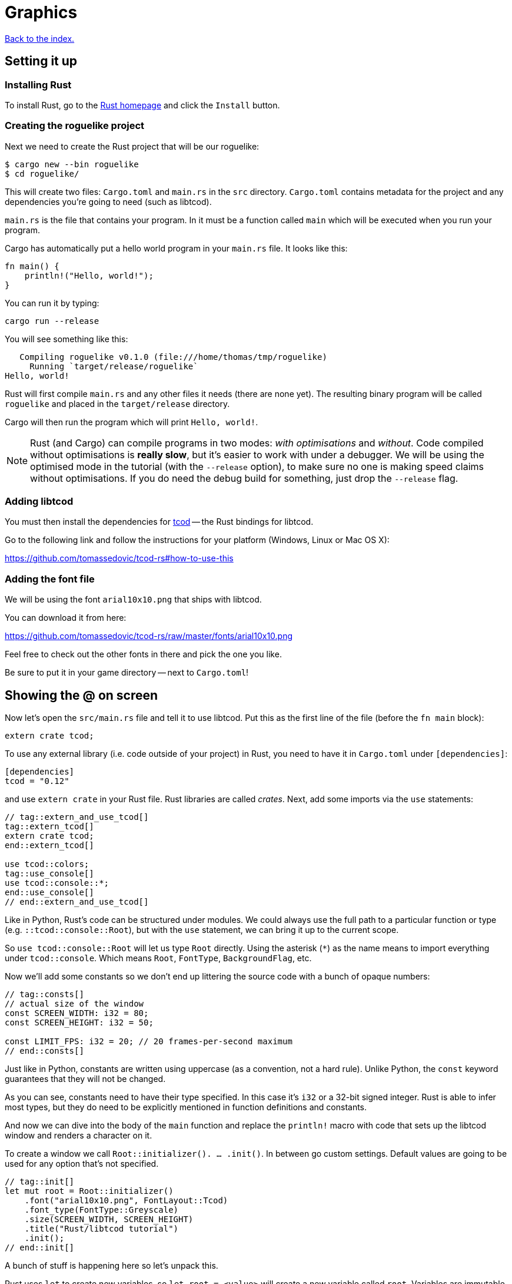 = Graphics
:icons: font
:source-highlighter: pygments
ifdef::env-github[:outfilesuffix: .adoc]

:rust: https://www.rust-lang.org/
:tcod-rs: https://github.com/tomassedovic/tcod-rs
:console: http://tomassedovic.github.io/tcod-rs/tcod/console/index.html
:colors: http://tomassedovic.github.io/tcod-rs/tcod/colors/index.html
:match: https://doc.rust-lang.org/book/ch06-02-match.html
:key: http://tomassedovic.github.io/tcod-rs/tcod/input/struct.Key.html

<<index#,Back to the index.>>

== Setting it up

=== Installing Rust

To install Rust, go to the {rust}[Rust homepage] and click the `Install` button.


=== Creating the roguelike project

Next we need to create the Rust project that will be our roguelike:

----
$ cargo new --bin roguelike
$ cd roguelike/
----

This will create two files: `Cargo.toml` and `main.rs` in the `src`
directory. `Cargo.toml` contains metadata for the project and any
dependencies you're going to need (such as libtcod).

`main.rs` is the file that contains your program. In it must be a
function called `main` which will be executed when you run your
program.

Cargo has automatically put a hello world program in your `main.rs` file.
It looks like this:

[source,rust]
----
fn main() {
    println!("Hello, world!");
}
----

You can run it by typing:

[source,bash]
----
cargo run --release
----

You will see something like this:

....
   Compiling roguelike v0.1.0 (file:///home/thomas/tmp/roguelike)
     Running `target/release/roguelike`
Hello, world!
....

Rust will first compile `main.rs` and any other files it needs (there
are none yet). The resulting binary program will be called `roguelike`
and placed in the `target/release` directory.

Cargo will then run the program which will print `Hello, world!`.

NOTE: Rust (and Cargo) can compile programs in two modes: _with
optimisations_ and _without_. Code compiled without optimisations is
*really slow*, but it's easier to work with under a debugger. We will
be using the optimised mode in the tutorial (with the `--release`
option), to make sure no one is making speed claims without
optimisations. If you do need the debug build for something, just drop
the `--release` flag.

=== Adding libtcod

You must then install the dependencies for {tcod-rs}[tcod] -- the
Rust bindings for libtcod.

Go to the following link and follow the instructions for your platform (Windows, Linux or Mac OS X):

https://github.com/tomassedovic/tcod-rs#how-to-use-this


=== Adding the font file

We will be using the font `arial10x10.png` that ships with libtcod.

You can download it from here:

https://github.com/tomassedovic/tcod-rs/raw/master/fonts/arial10x10.png

Feel free to check out the other fonts in there and pick the one you like.

Be sure to put it in your game directory -- next to `Cargo.toml`!


== Showing the @ on screen

Now let's open the `src/main.rs` file and tell it to use libtcod. Put
this as the first line of the file (before the `fn main` block):

[source,rust]
----
extern crate tcod;
----

To use any external library (i.e. code outside of your project) in
Rust, you need to have it in `Cargo.toml` under `[dependencies]`:

[source,toml]
----
[dependencies]
tcod = "0.12"
----

and use `extern crate` in your Rust file. Rust libraries are called
_crates_. Next, add some imports via the `use` statements:

[source,rust]
----
// tag::extern_and_use_tcod[]
tag::extern_tcod[]
extern crate tcod;
end::extern_tcod[]

use tcod::colors;
tag::use_console[]
use tcod::console::*;
end::use_console[]
// end::extern_and_use_tcod[]
----

Like in Python, Rust's code can be structured under modules. We could
always use the full path to a particular function or type (e.g.
``::tcod::console::Root``), but with the `use` statement, we can bring
it up to the current scope.

So `use tcod::console::Root` will let us type `Root` directly. Using
the asterisk (`*`) as the name means to import everything under
`tcod::console`. Which means `Root`, `FontType`,
`BackgroundFlag`, etc.


Now we'll add some constants so we don't end up littering the
source code with a bunch of opaque numbers:

[source,rust]
----
// tag::consts[]
// actual size of the window
const SCREEN_WIDTH: i32 = 80;
const SCREEN_HEIGHT: i32 = 50;

const LIMIT_FPS: i32 = 20; // 20 frames-per-second maximum
// end::consts[]
----

Just like in Python, constants are written using uppercase (as a
convention, not a hard rule). Unlike Python, the `const` keyword
guarantees that they will not be changed.

As you can see, constants need to have their type specified. In this
case it's `i32` or a 32-bit signed integer. Rust is able to infer most
types, but they do need to be explicitly mentioned in function
definitions and constants.


And now we can dive into the body of the `main` function and replace
the `println!` macro with code that sets up the libtcod window and
renders a character on it.

To create a window we call `Root::initializer(). ... .init()`.
In between go custom settings. Default values are going to be used for
any option that's not specified.

[source,rust]
----
// tag::init[]
let mut root = Root::initializer()
    .font("arial10x10.png", FontLayout::Tcod)
    .font_type(FontType::Greyscale)
    .size(SCREEN_WIDTH, SCREEN_HEIGHT)
    .title("Rust/libtcod tutorial")
    .init();
// end::init[]
----


A bunch of stuff is happening here so let's unpack this.

Rust uses `let` to create new variables, so `let root = <value>` will
create a new variable called `root`. Variables are immutable by
default (so they can't be changed accidentally), but we will want to
change the root console (e.g. by writing characters to it). To do
that, we need the `mut` keyword.

So `let mut root = <value>` means "create a variable called `root` that we
can change later". As you can see, we don't have to specify the type
of the variable -- Rust will figure it out. If we wanted, we could
type it explicitly, though:

[source,rust]
----
let mut root: Root = Root::initializer(). ... .init();
----

Now let's have a look at the window options we're passing in.

First, we're setting up a font. Libtcod uses bitmap fonts of various
formats. Calling the `font` methods lets us set our own font using a
file name and a font layout. `font_type` is another option for loading
a font.

The font must be in the root of your project, next to `Cargo.toml`. If you've
picked a different font than `arial10x10.png`, make sure to put the right
filename in your `font` method call.

Next we set the window dimensions (width and height in characters) and
the text displayed in the window's title bar.

Calling `init` will finalise the configuration and actually create the
window.


[source,rust]
----
// tag::set_fps[]
tcod::system::set_fps(LIMIT_FPS);
// end::set_fps[]
----

This line will limit the maximum number of frames per second libtcod
will issue. This is useful when you have a realtime game loop. If you
block for input (i.e. nothing happens until the player presses a key),
it will have no effect.

And speaking of game loops, now's the time to add one! Let's render a
white `@` on the screen until the libtcod window gets closed:

[source,rust]
----
// tag::initial_game_loop[]
// tag::initial_game_loop_header[]
tag::game_loop_while_header[]
while !root.window_closed() {
end::game_loop_while_header[]
    root.set_default_foreground(colors::WHITE);
    root.clear();
// end::initial_game_loop_header[]
    root.put_char(1, 1, '@', BackgroundFlag::None);
// tag::root_flush[]
    root.flush();
// end::root_flush[]
    root.wait_for_keypress(true);
}
// end::initial_game_loop[]
----

Since we've set the FPS limit, this loop will be executed 20 times a
second, no more.

The `window_closed` method on the `root` console returns `true` if the
window was closed and `false` otherwise. We want to keep going while
it's open so we have to use `!` to negate the value.

The next line sets a default _foreground_ colour to white. This is the
colour everything will be drawn with unless specified otherwise.

The `tcod::colors` module contains values for common colours as well
as the `Color` struct that lets you use your own.

Then we `clear` the console of anything that we drew on the previous frame.

Next we draw the `@` character at the coordinates `1, 1` on the
screen. The `0, 0` coordinate is at the top left corner of the window.

Using `BackgroundFlag::None` says to ignore the default _background_
colour.

Calling `flush` will draw everything on the window at once.

And finally, we also need to call `wait_for_keypress` even though
we're not processing keyboard input yet. This is because libtcod
handles the window manager's events (including your request to close
the window) in the input processing code.

If we didn't call it, `window_close` would not work properly and the
game would crash or hang.


You can now run it with `cargo run --release` and bask in your
creation. It's almost a game now!

We will look at input next.

Here's link:part-1a-render.rs[the complete code so far].

== Moving around

So that was cool. Now let's make our `@` move!

We'll need to keep track of the player's position. Let's create
variables for `x` and `y` and put them right before the game loop:

[source,rust]
----
// tag::centre_player_position[]
let mut player_x = SCREEN_WIDTH / 2;
let mut player_y = SCREEN_HEIGHT / 2;
// end::centre_player_position[]
----

They are mutable (we will change them when the player presses the
arrow keys) and initialised to the centre of the screen instead of the
top-left corner.

We will split the keyboard handling code into its own function to make
our game loop more readable. It will need the `root` console because
that's where we read the pressed keys from and also the player's
coordinates so we can change them based on the player's actions.

[source,rust]
----
// tag::handle_keys_full[]
// tag::handle_keys_header[]
fn handle_keys(root: &mut Root, player_x: &mut i32, player_y: &mut i32) -> bool {
// end::handle_keys_header[]
    // todo: handle keys

// tag::handle_keys_footer[]
    false
}
// end::handle_keys_footer[]
// end::handle_keys_full[]
----

A function signature in Rust is `fn function_name(parameter:
type, ...) -> return_type`. Here we call our function `handle_keys`;
it accepts three parameters -- the root console (of type
`tcod::console::Root`), the x coordinate and the y coordinate (of type
`i32`) -- and it returns a boolean value. `true` says "exit the game",
`false` means "keep going".

The `&mut` bits before the types are borrowing operators. You can read
about them (and the ownership they're strongly tied to) in the Rust
book:

https://doc.rust-lang.org/book/ch04-00-understanding-ownership.html

https://doc.rust-lang.org/book/ch04-02-references-and-borrowing.html

We must pass `root` as a borrowed value because it would be consumed
by the first call to `handle_keys` otherwise.

If we just passed `player_x` and `player_y` by value, `handle_keys`
could only read their values but it could not change them. Since we
want to update them based on the key the player pressed, we'll get
them as mutable references. Then we can assign a new value using the
dereference operator (e.g. `*player_x = 10`) and that will show up
back in the calling scope.

Right now, the function's body is empty, except that it always returns
`false` (which means, keep the game going). Let's add the keyboard
stuff.

We use the `wait_for_keypress` method to get the key and then update
the player's position if it's one of the arrow keys:

[source,rust]
----
// tag::match_key_full[]
// tag::match_key_header[]
let key = root.wait_for_keypress(true);
match key {
// end::match_key_header[]
// tag::movement_keys[]
    // movement keys
    Key { code: Up, .. } => *player_y -= 1,
    Key { code: Down, .. } => *player_y += 1,
    Key { code: Left, .. } => *player_x -= 1,
    Key { code: Right, .. } => *player_x += 1,
// end::movement_keys[]

tag::match_key_footer[]
    _ => {}
}
end::match_key_footer[]
// end::match_key_full[]
----

Instead of chaining a ton of `if/else` expressions together, we use
the `match` expression to specify the values we're interested in and
what to do with them.

The key returned by `wait_for_keypress` is of type `tcod::input::Key`
and {key}[has several fields we can look at]. Right now all we care
about is the `code`, which tells us the key that was pressed, but
there are others for `alt`, `ctrl`, etc.

The two dots at the end mean "I don't care about the other fields".
If it wasn't there, it would not compile until you specified values
for every field of the `Key` struct.

Rust requires that `match` arms are _exhaustive_. That means you have
to specify all the possible values. However, as we don't care about
the other keys the player could possibly press, we can use a special
value that matches _everything else_. That's what `_ => {}` at the end
does.

You can {match}[read more about match in the Rust book].

We could end here, but since we're doing keyboard stuff anyway, let's
add two more: `Alt+Enter` to toggle fullscreen mode and `Esc` to exit
the game.

Put these at the beginning of `match key`:

[source,rust]
----
// tag::match_special_keys[]
Key {
    code: Enter,
    alt: true,
    ..
} => {
    // Alt+Enter: toggle fullscreen
    let fullscreen = root.is_fullscreen();
    root.set_fullscreen(!fullscreen);
}
Key { code: Escape, .. } => return true, // exit game
// end::match_special_keys[]
----


And finally we need to `use` the keyboard input types we have in the
code:

[source,rust]
----
// tag::use_input_key[]
use tcod::input::Key;
use tcod::input::KeyCode::*;
// end::use_input_key[]
----

Now, we could put it on top of the file next to the existing imports,
but Rust lets you place them in individual functions as well, which
will make them available only for that function. Since we'll contain
our keyboard-handling code in `handle_keys`, let's make it the first
thing there.

And finally, we just update the main loop to use our key handling and
draw at the player coordinates instead of `(1, 1)`. Put this at the
end of the `while` block:

[source,rust]
----
// tag::handle_exit_keys[]
// handle keys and exit game if needed
let exit = handle_keys(&mut root, &mut player_x, &mut player_y);
tag::exit_game_loop[]
if exit {
    break;
}
end::exit_game_loop[]
// end::handle_exit_keys[]
----

As you can see, we're passing `root` and the coordinates as mutable
references.


Now update our drawing function to use the player coordinates:

[source,rust]
----
// tag::player_at_position[]
root.put_char(player_x, player_y, '@', BackgroundFlag::None);
// end::player_at_position[]
----

Here's link:part-1b-movement.rs[the complete code so far].

Continue to <<part-2-object-map#,the next part>>.
